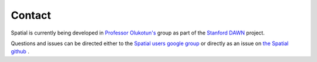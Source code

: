 Contact
=======

Spatial is currently being developed in `Professor Olukotun's <http://arsenalfc.stanford.edu/kunle>`_ group as part of the `Stanford DAWN <http://dawn.cs.stanford.edu>`_ project.

Questions and issues can be directed either to the `Spatial users google group <https://groups.google.com/forum/#!forum/spatial-lang-users>`_
or directly as an issue on `the Spatial github <https://github.com/stanford-ppl/spatial-lang/issues>`_ .
